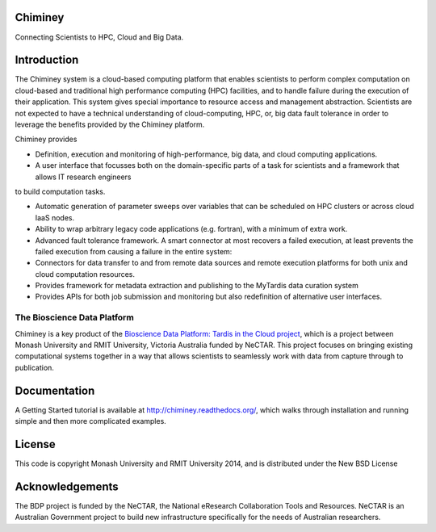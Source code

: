 Chiminey
========

.. image:: https://travis-ci.org/chiminey/chiminey.svg?branch=master
   :target: https://travis-ci.org/chiminey/chiminey

Connecting Scientists to HPC, Cloud and Big Data.

Introduction
============

The Chiminey system is a cloud-based computing platform that enables scientists to perform complex computation on cloud-based and traditional high performance computing (HPC) facilities, and  to handle failure during the execution of their application.
This system gives special importance to resource access and management abstraction. Scientists are not expected to have a technical understanding of cloud-computing, HPC, or, big data  fault tolerance in order to leverage the benefits provided by the Chiminey
platform.

Chiminey provides

* Definition, execution and monitoring of high-performance, big data, and cloud computing applications.

* A user interface that focusses  both on the  domain-specific parts of a task for scientists and  a framework that allows IT research engineers
to build computation tasks.

* Automatic generation of  parameter sweeps over variables that can be scheduled on HPC clusters or across cloud IaaS nodes.

* Ability to wrap arbitrary legacy code applications (e.g. fortran), with a minimum of extra work.

* Advanced fault tolerance framework. A smart connector at most recovers a failed execution, at least prevents the failed execution from causing a failure in the entire system:

* Connectors for data transfer to and from remote data sources and remote execution platforms for both unix and cloud computation resources.

* Provides framework for metadata extraction and publishing to the MyTardis data curation system

* Provides APIs for both job submission and monitoring but also redefinition of alternative user interfaces.

The Bioscience Data Platform
----------------------------

Chiminey is a key product of the `Bioscience Data Platform: Tardis in the Cloud project <http://bioscience-data-platform.tumblr.com/>`_, which is a project between Monash University and RMIT University, Victoria Australia funded by NeCTAR.  This project focuses on bringing existing computational systems together in a way that allows scientists to seamlessly work with data from capture through to publication.

Documentation
=============

A Getting Started tutorial is available at `http://chiminey.readthedocs.org/ <http://chiminey.readthedocs.org/>`_, which walks through installation and running simple and then more complicated examples.

 .. An installation manual is available at https://github.com/chiminey/docker-chiminey.

 .. The user manual is available at [readthedocs] (http://chiminey.readthedocs.org/en/latest/enduser_manual.html) .

License
=======

This code is copyright Monash University and RMIT University 2014, and is distributed under the New BSD License

Acknowledgements
================

The BDP project is funded by the NeCTAR, the National eResearch Collaboration Tools and Resources.  NeCTAR is an Australian Government project to build new infrastructure specifically for the needs of Australian researchers.


